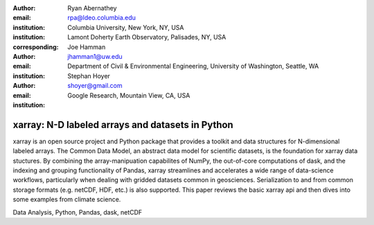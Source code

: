:author: Ryan Abernathey
:email: rpa@ldeo.columbia.edu
:institution: Columbia University, New York, NY, USA
:institution: Lamont Doherty Earth Observatory, Palisades, NY, USA
:corresponding:

:author: Joe Hamman
:email: jhamman1@uw.edu
:institution: Department of Civil & Environmental Engineering,
  University of Washington, Seattle, WA

:author: Stephan Hoyer
:email: shoyer@gmail.com
:institution: Google Research, Mountain View, CA, USA

-------------------------------------------------
xarray: N-D labeled arrays and datasets in Python
-------------------------------------------------

.. class:: abstract

   xarray is an open source project and Python package that provides a toolkit
   and data structures for N-dimensional labeled arrays. The Common Data Model,
   an abstract data model for scientific datasets, is the foundation for
   xarray data stuctures. By combining the array-manipuation capabilites of
   NumPy, the out-of-core computations of dask, and the indexing and grouping
   functionality of Pandas, xarray streamlines and accelerates a wide range of
   data-science workflows, particularly when dealing with gridded datasets
   common in geosciences. Serialization to and from common storage formats
   (e.g. netCDF, HDF, etc.) is also supported. This paper reviews the basic
   xarray api and then dives into some examples from climate science.

.. class:: keywords

   Data Analysis, Python, Pandas, dask, netCDF
